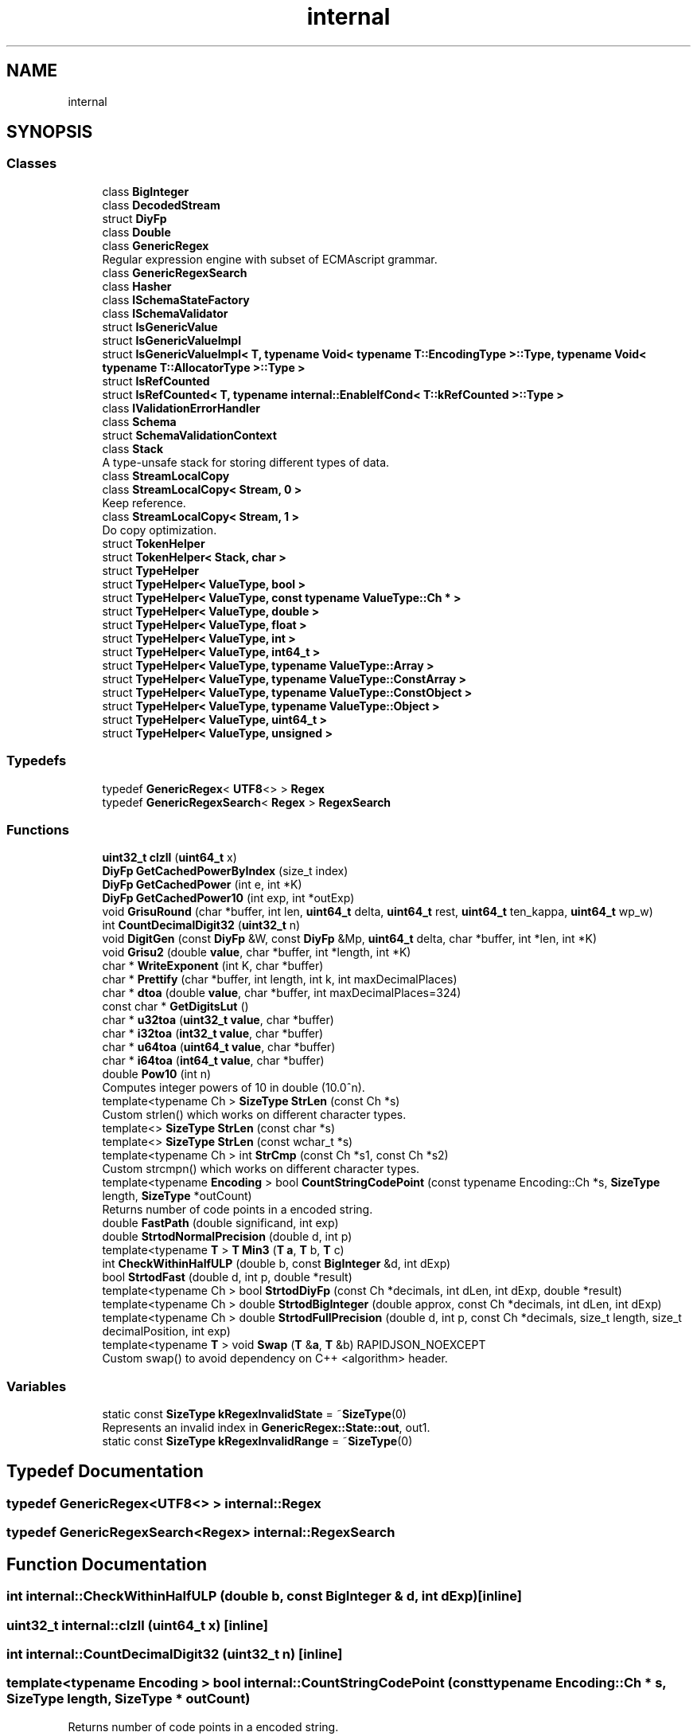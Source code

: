 .TH "internal" 3 "Fri Jan 21 2022" "Neon Jumper" \" -*- nroff -*-
.ad l
.nh
.SH NAME
internal
.SH SYNOPSIS
.br
.PP
.SS "Classes"

.in +1c
.ti -1c
.RI "class \fBBigInteger\fP"
.br
.ti -1c
.RI "class \fBDecodedStream\fP"
.br
.ti -1c
.RI "struct \fBDiyFp\fP"
.br
.ti -1c
.RI "class \fBDouble\fP"
.br
.ti -1c
.RI "class \fBGenericRegex\fP"
.br
.RI "Regular expression engine with subset of ECMAscript grammar\&. "
.ti -1c
.RI "class \fBGenericRegexSearch\fP"
.br
.ti -1c
.RI "class \fBHasher\fP"
.br
.ti -1c
.RI "class \fBISchemaStateFactory\fP"
.br
.ti -1c
.RI "class \fBISchemaValidator\fP"
.br
.ti -1c
.RI "struct \fBIsGenericValue\fP"
.br
.ti -1c
.RI "struct \fBIsGenericValueImpl\fP"
.br
.ti -1c
.RI "struct \fBIsGenericValueImpl< T, typename Void< typename T::EncodingType >::Type, typename Void< typename T::AllocatorType >::Type >\fP"
.br
.ti -1c
.RI "struct \fBIsRefCounted\fP"
.br
.ti -1c
.RI "struct \fBIsRefCounted< T, typename internal::EnableIfCond< T::kRefCounted >::Type >\fP"
.br
.ti -1c
.RI "class \fBIValidationErrorHandler\fP"
.br
.ti -1c
.RI "class \fBSchema\fP"
.br
.ti -1c
.RI "struct \fBSchemaValidationContext\fP"
.br
.ti -1c
.RI "class \fBStack\fP"
.br
.RI "A type-unsafe stack for storing different types of data\&. "
.ti -1c
.RI "class \fBStreamLocalCopy\fP"
.br
.ti -1c
.RI "class \fBStreamLocalCopy< Stream, 0 >\fP"
.br
.RI "Keep reference\&. "
.ti -1c
.RI "class \fBStreamLocalCopy< Stream, 1 >\fP"
.br
.RI "Do copy optimization\&. "
.ti -1c
.RI "struct \fBTokenHelper\fP"
.br
.ti -1c
.RI "struct \fBTokenHelper< Stack, char >\fP"
.br
.ti -1c
.RI "struct \fBTypeHelper\fP"
.br
.ti -1c
.RI "struct \fBTypeHelper< ValueType, bool >\fP"
.br
.ti -1c
.RI "struct \fBTypeHelper< ValueType, const typename ValueType::Ch * >\fP"
.br
.ti -1c
.RI "struct \fBTypeHelper< ValueType, double >\fP"
.br
.ti -1c
.RI "struct \fBTypeHelper< ValueType, float >\fP"
.br
.ti -1c
.RI "struct \fBTypeHelper< ValueType, int >\fP"
.br
.ti -1c
.RI "struct \fBTypeHelper< ValueType, int64_t >\fP"
.br
.ti -1c
.RI "struct \fBTypeHelper< ValueType, typename ValueType::Array >\fP"
.br
.ti -1c
.RI "struct \fBTypeHelper< ValueType, typename ValueType::ConstArray >\fP"
.br
.ti -1c
.RI "struct \fBTypeHelper< ValueType, typename ValueType::ConstObject >\fP"
.br
.ti -1c
.RI "struct \fBTypeHelper< ValueType, typename ValueType::Object >\fP"
.br
.ti -1c
.RI "struct \fBTypeHelper< ValueType, uint64_t >\fP"
.br
.ti -1c
.RI "struct \fBTypeHelper< ValueType, unsigned >\fP"
.br
.in -1c
.SS "Typedefs"

.in +1c
.ti -1c
.RI "typedef \fBGenericRegex\fP< \fBUTF8\fP<> > \fBRegex\fP"
.br
.ti -1c
.RI "typedef \fBGenericRegexSearch\fP< \fBRegex\fP > \fBRegexSearch\fP"
.br
.in -1c
.SS "Functions"

.in +1c
.ti -1c
.RI "\fBuint32_t\fP \fBclzll\fP (\fBuint64_t\fP x)"
.br
.ti -1c
.RI "\fBDiyFp\fP \fBGetCachedPowerByIndex\fP (size_t index)"
.br
.ti -1c
.RI "\fBDiyFp\fP \fBGetCachedPower\fP (int e, int *K)"
.br
.ti -1c
.RI "\fBDiyFp\fP \fBGetCachedPower10\fP (int exp, int *outExp)"
.br
.ti -1c
.RI "void \fBGrisuRound\fP (char *buffer, int len, \fBuint64_t\fP delta, \fBuint64_t\fP rest, \fBuint64_t\fP ten_kappa, \fBuint64_t\fP wp_w)"
.br
.ti -1c
.RI "int \fBCountDecimalDigit32\fP (\fBuint32_t\fP n)"
.br
.ti -1c
.RI "void \fBDigitGen\fP (const \fBDiyFp\fP &W, const \fBDiyFp\fP &Mp, \fBuint64_t\fP delta, char *buffer, int *len, int *K)"
.br
.ti -1c
.RI "void \fBGrisu2\fP (double \fBvalue\fP, char *buffer, int *length, int *K)"
.br
.ti -1c
.RI "char * \fBWriteExponent\fP (int K, char *buffer)"
.br
.ti -1c
.RI "char * \fBPrettify\fP (char *buffer, int length, int k, int maxDecimalPlaces)"
.br
.ti -1c
.RI "char * \fBdtoa\fP (double \fBvalue\fP, char *buffer, int maxDecimalPlaces=324)"
.br
.ti -1c
.RI "const char * \fBGetDigitsLut\fP ()"
.br
.ti -1c
.RI "char * \fBu32toa\fP (\fBuint32_t\fP \fBvalue\fP, char *buffer)"
.br
.ti -1c
.RI "char * \fBi32toa\fP (\fBint32_t\fP \fBvalue\fP, char *buffer)"
.br
.ti -1c
.RI "char * \fBu64toa\fP (\fBuint64_t\fP \fBvalue\fP, char *buffer)"
.br
.ti -1c
.RI "char * \fBi64toa\fP (\fBint64_t\fP \fBvalue\fP, char *buffer)"
.br
.ti -1c
.RI "double \fBPow10\fP (int n)"
.br
.RI "Computes integer powers of 10 in double (10\&.0^n)\&. "
.ti -1c
.RI "template<typename Ch > \fBSizeType\fP \fBStrLen\fP (const Ch *s)"
.br
.RI "Custom strlen() which works on different character types\&. "
.ti -1c
.RI "template<> \fBSizeType\fP \fBStrLen\fP (const char *s)"
.br
.ti -1c
.RI "template<> \fBSizeType\fP \fBStrLen\fP (const wchar_t *s)"
.br
.ti -1c
.RI "template<typename Ch > int \fBStrCmp\fP (const Ch *s1, const Ch *s2)"
.br
.RI "Custom strcmpn() which works on different character types\&. "
.ti -1c
.RI "template<typename \fBEncoding\fP > bool \fBCountStringCodePoint\fP (const typename Encoding::Ch *s, \fBSizeType\fP length, \fBSizeType\fP *outCount)"
.br
.RI "Returns number of code points in a encoded string\&. "
.ti -1c
.RI "double \fBFastPath\fP (double significand, int exp)"
.br
.ti -1c
.RI "double \fBStrtodNormalPrecision\fP (double d, int p)"
.br
.ti -1c
.RI "template<typename \fBT\fP > \fBT\fP \fBMin3\fP (\fBT\fP \fBa\fP, \fBT\fP b, \fBT\fP c)"
.br
.ti -1c
.RI "int \fBCheckWithinHalfULP\fP (double b, const \fBBigInteger\fP &d, int dExp)"
.br
.ti -1c
.RI "bool \fBStrtodFast\fP (double d, int p, double *result)"
.br
.ti -1c
.RI "template<typename Ch > bool \fBStrtodDiyFp\fP (const Ch *decimals, int dLen, int dExp, double *result)"
.br
.ti -1c
.RI "template<typename Ch > double \fBStrtodBigInteger\fP (double approx, const Ch *decimals, int dLen, int dExp)"
.br
.ti -1c
.RI "template<typename Ch > double \fBStrtodFullPrecision\fP (double d, int p, const Ch *decimals, size_t length, size_t decimalPosition, int exp)"
.br
.ti -1c
.RI "template<typename \fBT\fP > void \fBSwap\fP (\fBT\fP &\fBa\fP, \fBT\fP &b) RAPIDJSON_NOEXCEPT"
.br
.RI "Custom swap() to avoid dependency on C++ <algorithm> header\&. "
.in -1c
.SS "Variables"

.in +1c
.ti -1c
.RI "static const \fBSizeType\fP \fBkRegexInvalidState\fP = ~\fBSizeType\fP(0)"
.br
.RI "Represents an invalid index in \fBGenericRegex::State::out\fP, out1\&. "
.ti -1c
.RI "static const \fBSizeType\fP \fBkRegexInvalidRange\fP = ~\fBSizeType\fP(0)"
.br
.in -1c
.SH "Typedef Documentation"
.PP 
.SS "typedef \fBGenericRegex\fP<\fBUTF8\fP<> > \fBinternal::Regex\fP"

.SS "typedef \fBGenericRegexSearch\fP<\fBRegex\fP> \fBinternal::RegexSearch\fP"

.SH "Function Documentation"
.PP 
.SS "int internal::CheckWithinHalfULP (double b, const \fBBigInteger\fP & d, int dExp)\fC [inline]\fP"

.SS "\fBuint32_t\fP internal::clzll (\fBuint64_t\fP x)\fC [inline]\fP"

.SS "int internal::CountDecimalDigit32 (\fBuint32_t\fP n)\fC [inline]\fP"

.SS "template<typename \fBEncoding\fP > bool internal::CountStringCodePoint (const typename Encoding::Ch * s, \fBSizeType\fP length, \fBSizeType\fP * outCount)"

.PP
Returns number of code points in a encoded string\&. 
.SS "void internal::DigitGen (const \fBDiyFp\fP & W, const \fBDiyFp\fP & Mp, \fBuint64_t\fP delta, char * buffer, int * len, int * K)\fC [inline]\fP"

.SS "char * internal::dtoa (double value, char * buffer, int maxDecimalPlaces = \fC324\fP)\fC [inline]\fP"

.SS "double internal::FastPath (double significand, int exp)\fC [inline]\fP"

.SS "\fBDiyFp\fP internal::GetCachedPower (int e, int * K)\fC [inline]\fP"

.SS "\fBDiyFp\fP internal::GetCachedPower10 (int exp, int * outExp)\fC [inline]\fP"

.SS "\fBDiyFp\fP internal::GetCachedPowerByIndex (size_t index)\fC [inline]\fP"

.SS "const char * internal::GetDigitsLut ()\fC [inline]\fP"

.SS "void internal::Grisu2 (double value, char * buffer, int * length, int * K)\fC [inline]\fP"

.SS "void internal::GrisuRound (char * buffer, int len, \fBuint64_t\fP delta, \fBuint64_t\fP rest, \fBuint64_t\fP ten_kappa, \fBuint64_t\fP wp_w)\fC [inline]\fP"
closer
.SS "char * internal::i32toa (\fBint32_t\fP value, char * buffer)\fC [inline]\fP"

.SS "char * internal::i64toa (\fBint64_t\fP value, char * buffer)\fC [inline]\fP"

.SS "template<typename \fBT\fP > \fBT\fP internal::Min3 (\fBT\fP a, \fBT\fP b, \fBT\fP c)\fC [inline]\fP"

.SS "double internal::Pow10 (int n)\fC [inline]\fP"

.PP
Computes integer powers of 10 in double (10\&.0^n)\&. This function uses lookup table for fast and accurate results\&. 
.PP
\fBParameters\fP
.RS 4
\fIn\fP non-negative exponent\&. Must <= 308\&. 
.RE
.PP
\fBReturns\fP
.RS 4
10\&.0^n 
.RE
.PP

.SS "char * internal::Prettify (char * buffer, int length, int k, int maxDecimalPlaces)\fC [inline]\fP"

.SS "template<typename Ch > int internal::StrCmp (const Ch * s1, const Ch * s2)\fC [inline]\fP"

.PP
Custom strcmpn() which works on different character types\&. 
.PP
\fBTemplate Parameters\fP
.RS 4
\fICh\fP Character type (e\&.g\&. char, wchar_t, short) 
.RE
.PP
\fBParameters\fP
.RS 4
\fIs1\fP Null-terminated input string\&. 
.br
\fIs2\fP Null-terminated input string\&. 
.RE
.PP
\fBReturns\fP
.RS 4
0 if equal 
.RE
.PP

.SS "template<typename Ch > \fBSizeType\fP internal::StrLen (const Ch * s)\fC [inline]\fP"

.PP
Custom strlen() which works on different character types\&. 
.PP
\fBTemplate Parameters\fP
.RS 4
\fICh\fP Character type (e\&.g\&. char, wchar_t, short) 
.RE
.PP
\fBParameters\fP
.RS 4
\fIs\fP Null-terminated input string\&. 
.RE
.PP
\fBReturns\fP
.RS 4
Number of characters in the string\&. 
.RE
.PP
\fBNote\fP
.RS 4
This has the same semantics as strlen(), the return value is not number of Unicode codepoints\&. 
.RE
.PP

.SS "template<> \fBSizeType\fP internal::StrLen (const char * s)\fC [inline]\fP"

.SS "template<> \fBSizeType\fP internal::StrLen (const wchar_t * s)\fC [inline]\fP"

.SS "template<typename Ch > double internal::StrtodBigInteger (double approx, const Ch * decimals, int dLen, int dExp)\fC [inline]\fP"

.SS "template<typename Ch > bool internal::StrtodDiyFp (const Ch * decimals, int dLen, int dExp, double * result)\fC [inline]\fP"

.SS "bool internal::StrtodFast (double d, int p, double * result)\fC [inline]\fP"

.SS "template<typename Ch > double internal::StrtodFullPrecision (double d, int p, const Ch * decimals, size_t length, size_t decimalPosition, int exp)\fC [inline]\fP"

.SS "double internal::StrtodNormalPrecision (double d, int p)\fC [inline]\fP"

.SS "template<typename \fBT\fP > void internal::Swap (\fBT\fP & a, \fBT\fP & b)\fC [inline]\fP"

.PP
Custom swap() to avoid dependency on C++ <algorithm> header\&. 
.PP
\fBTemplate Parameters\fP
.RS 4
\fIT\fP Type of the arguments to swap, should be instantiated with primitive C++ types only\&. 
.RE
.PP
\fBNote\fP
.RS 4
This has the same semantics as std::swap()\&. 
.RE
.PP

.SS "char * internal::u32toa (\fBuint32_t\fP value, char * buffer)\fC [inline]\fP"

.SS "char * internal::u64toa (\fBuint64_t\fP value, char * buffer)\fC [inline]\fP"

.SS "char * internal::WriteExponent (int K, char * buffer)\fC [inline]\fP"

.SH "Variable Documentation"
.PP 
.SS "const \fBSizeType\fP internal::kRegexInvalidRange = ~\fBSizeType\fP(0)\fC [static]\fP"

.SS "const \fBSizeType\fP internal::kRegexInvalidState = ~\fBSizeType\fP(0)\fC [static]\fP"

.PP
Represents an invalid index in \fBGenericRegex::State::out\fP, out1\&. 
.SH "Author"
.PP 
Generated automatically by Doxygen for Neon Jumper from the source code\&.
